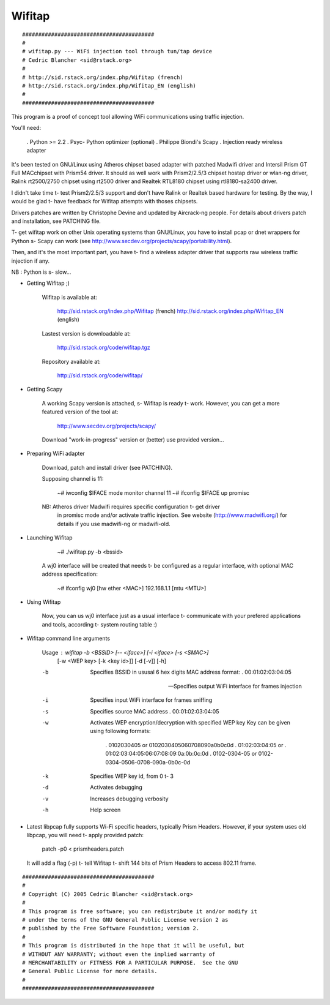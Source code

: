 ﻿
.. index::
   pair: Wi-fi; Wifitap

.. _wifitap:

===========
Wifitap
===========

.. seealso::

   - https://github.com/gdssecurity/wifitap/
   - http://sid.rstack.org/index.php/Wifitap (french)
   - http://sid.rstack.org/index.php/Wifitap_EN (english)

::

    #########################################
    #
    # wifitap.py --- WiFi injection tool through tun/tap device
    # Cedric Blancher <sid@rstack.org>
    #
    # http://sid.rstack.org/index.php/Wifitap (french)
    # http://sid.rstack.org/index.php/Wifitap_EN (english)
    #
    #########################################


This program is a proof of concept tool allowing WiFi communications using
traffic injection.

You'll need:

    . Python >= 2.2
    . Psyc- Python optimizer (optional)
    . Philippe Biondi's Scapy
    . Injection ready wireless adapter

It's been tested on GNU/Linux using Atheros chipset based adapter with patched
Madwifi driver and Intersil Prism GT Full MACchipset with Prism54 driver. It
should as well work with Prism2/2.5/3 chipset hostap driver or wlan-ng driver,
Ralink rt2500/2750 chipset using rt2500 driver and Realtek RTL8180 chipset
using rtl8180-sa2400 driver.

I didn't take time t- test Prism2/2.5/3 support and don't have Ralink or Realtek
based hardware for testing. By the way, I would be glad t- have feedback for
Wifitap attempts with thoses chipsets.

Drivers patches are written by Christophe Devine and updated by Aircrack-ng
people. For details about drivers patch and installation, see PATCHING file.


T- get wifitap work on other Unix operating systems than GNU/Linux, you have to
install pcap or dnet wrappers for Python s- Scapy can work (see
http://www.secdev.org/projects/scapy/portability.html).

Then, and it's the most important part, you have t- find a wireless adapter driver
that supports raw wireless traffic injection if any.


NB : Python is s- slow...


- Getting Wifitap ;)

    Wifitap is available at:

        http://sid.rstack.org/index.php/Wifitap (french)
        http://sid.rstack.org/index.php/Wifitap_EN (english)

    Lastest version is downloadable at:

        http://sid.rstack.org/code/wifitap.tgz

    Repository available at:

        http://sid.rstack.org/code/wifitap/


- Getting Scapy

    A working Scapy version is attached, s- Wifitap is ready t- work.
    However, you can get a more featured version of the tool at:

        http://www.secdev.org/projects/scapy/

    Download "work-in-progress" version or (better) use provided version...


- Preparing WiFi adapter

    Download, patch and install driver (see PATCHING).

    Supposing channel is 11:

        ~# iwconfig $IFACE mode monitor channel 11
        ~# ifconfig $IFACE up promisc

    NB: Atheros driver Madwifi requires specific configuration t- get driver
        in promisc mode and/or activate traffic injection. See website
        (http://www.madwifi.org/) for details if you use madwifi-ng or
        madwifi-old.

- Launching Wifitap

        ~# ./wifitap.py -b <bssid>

    A wj0 interface will be created that needs t- be configured as a
    regular interface, with optional MAC address specification:

        ~# ifconfig wj0 [hw ether <MAC>] 192.168.1.1 [mtu <MTU>]


- Using Wifitap

    Now, you can us wj0 interface just as a usual interface t- communicate
    with your prefered applications and tools, according t- system routing
    table :)


- Wifitap command line arguments

    Usage : wifitap -b <BSSID> [-- <iface>] [-i <iface> [-s <SMAC>]
            [-w <WEP key> [-k <key id>]] [-d [-v]] [-h]

    -b  Specifies BSSID in ususal 6 hex digits MAC address format:
            . 00:01:02:03:04:05

    --  Specifies output WiFi interface for frames injection

    -i  Specifies input WiFi interface for frames sniffing

    -s  Specifies source MAC address
            . 00:01:02:03:04:05

    -w  Activates WEP encryption/decryption with specified WEP key
        Key can be given using following formats:

            . 0102030405 or 0102030405060708090a0b0c0d
            . 01:02:03:04:05 or
            . 01:02:03:04:05:06:07:08:09:0a:0b:0c:0d
            . 0102-0304-05 or 0102-0304-0506-0708-090a-0b0c-0d

    -k  Specifies WEP key id, from 0 t- 3

    -d  Activates debugging

    -v  Increases debugging verbosity

    -h  Help screen

- Latest libpcap fully supports Wi-Fi specific headers, typically Prism Headers.
  However, if your system uses old libpcap, you will need t- apply provided
  patch:

    patch -p0 < prismheaders.patch

  It will add a flag (-p) t- tell Wifitap t- shift 144 bits of Prism Headers to
  access 802.11 frame.


::

    #########################################
    #
    # Copyright (C) 2005 Cedric Blancher <sid@rstack.org>
    #
    # This program is free software; you can redistribute it and/or modify it
    # under the terms of the GNU General Public License version 2 as
    # published by the Free Software Foundation; version 2.
    #
    # This program is distributed in the hope that it will be useful, but
    # WITHOUT ANY WARRANTY; without even the implied warranty of
    # MERCHANTABILITY or FITNESS FOR A PARTICULAR PURPOSE.  See the GNU
    # General Public License for more details.
    #
    #########################################
